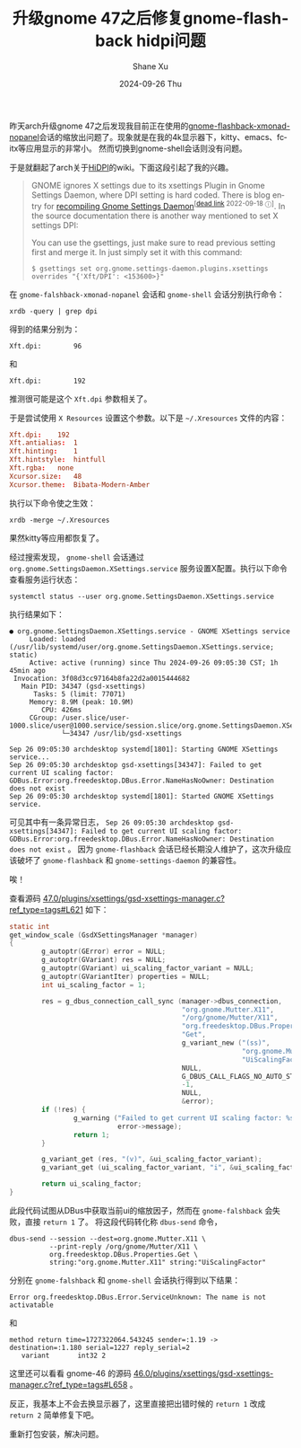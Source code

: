 #+TITLE:       升级gnome 47之后修复gnome-flashback hidpi问题
#+AUTHOR:      Shane Xu
#+EMAIL:       xusheng0711@gmail.com
#+DATE:        2024-09-26 Thu
#+URI:         /blog/%y/%m/%d/fix-gnome-flashback-hidpi
#+KEYWORDS:    gnome
#+TAGS:        gnome
#+LANGUAGE:    en
#+OPTIONS:     H:3 num:nil toc:nil \n:nil ::t |:t ^:nil -:nil f:t *:t <:t
#+DESCRIPTION: <TODO: insert your description here>

昨天arch升级gnome 47之后发现我目前正在使用的[[https://aur.archlinux.org/packages/gnome-flashback-xmonad-nopanel][gnome-flashback-xmonad-nopanel]]会话的缩放出问题了。现象就是在我的4k显示器下，kitty、emacs、fcitx等应用显示的非常小。
然而切换到gnome-shell会话则没有问题。

于是就翻起了arch关于[[https://wiki.archlinux.org/title/HiDPI][HiDPI]]的wiki。下面这段引起了我的兴趣。

#+begin_quote
GNOME ignores X settings due to its xsettings Plugin in Gnome Settings Daemon, where DPI setting is hard coded. There is blog entry for [[http://blog.drtebi.com/2012/12/changing-dpi-setting-on-gnome-34.html][recompiling Gnome Settings Daemon]]^{[[[https://en.wikipedia.org/wiki/Wikipedia:Link_rot][dead link]] 2022-09-18 ⓘ]}. In the source documentation there is another way mentioned to set X settings DPI:

You can use the gsettings, just make sure to read previous setting first and merge it. In just simply set it with this command:

#+begin_src text
$ gsettings set org.gnome.settings-daemon.plugins.xsettings overrides "{'Xft/DPI': <153600>}"
#+end_src
#+end_quote

在 =gnome-falshback-xmonad-nopanel= 会话和 =gnome-shell= 会话分别执行命令：

#+begin_src shell
xrdb -query | grep dpi
#+end_src

得到的结果分别为：
#+begin_src text
Xft.dpi:        96
#+end_src
和
#+begin_src text
Xft.dpi:        192
#+end_src

推测很可能是这个 =Xft.dpi= 参数相关了。

于是尝试使用 =X Resources= 设置这个参数。以下是 =~/.Xresources= 文件的内容：
#+begin_src conf
Xft.dpi:	192
Xft.antialias:	1
Xft.hinting:	1
Xft.hintstyle:	hintfull
Xft.rgba:	none
Xcursor.size:	48
Xcursor.theme:	Bibata-Modern-Amber
#+end_src

执行以下命令使之生效：
#+begin_src shell
xrdb -merge ~/.Xresources
#+end_src

果然kitty等应用都恢复了。

经过搜索发现， =gnome-shell= 会话通过 =org.gnome.SettingsDaemon.XSettings.service= 服务设置X配置。执行以下命令查看服务运行状态：

#+begin_src shell
systemctl status --user org.gnome.SettingsDaemon.XSettings.service
#+end_src

执行结果如下：

#+begin_src text
● org.gnome.SettingsDaemon.XSettings.service - GNOME XSettings service
     Loaded: loaded (/usr/lib/systemd/user/org.gnome.SettingsDaemon.XSettings.service; static)
     Active: active (running) since Thu 2024-09-26 09:05:30 CST; 1h 45min ago
 Invocation: 3f08d3cc97164b8fa22d2a0015444682
   Main PID: 34347 (gsd-xsettings)
      Tasks: 5 (limit: 77071)
     Memory: 8.9M (peak: 10.9M)
        CPU: 426ms
     CGroup: /user.slice/user-1000.slice/user@1000.service/session.slice/org.gnome.SettingsDaemon.XSettings.service
             └─34347 /usr/lib/gsd-xsettings

Sep 26 09:05:30 archdesktop systemd[1801]: Starting GNOME XSettings service...
Sep 26 09:05:30 archdesktop gsd-xsettings[34347]: Failed to get current UI scaling factor: GDBus.Error:org.freedesktop.DBus.Error.NameHasNoOwner: Destination does not exist
Sep 26 09:05:30 archdesktop systemd[1801]: Started GNOME XSettings service.
#+end_src

可见其中有一条异常日志， =Sep 26 09:05:30 archdesktop gsd-xsettings[34347]: Failed to get current UI scaling factor: GDBus.Error:org.freedesktop.DBus.Error.NameHasNoOwner: Destination does not exist= 。
因为 =gnome-flashback= 会话已经长期没人维护了，这次升级应该破坏了 =gnome-flashback= 和 =gnome-settings-daemon= 的兼容性。

唉！

查看源码 [[https://gitlab.gnome.org/GNOME/gnome-settings-daemon/-/blob/47.0/plugins/xsettings/gsd-xsettings-manager.c?ref_type=tags#L621][47.0/plugins/xsettings/gsd-xsettings-manager.c?ref_type=tags#L621]] 如下：

#+begin_src c
static int
get_window_scale (GsdXSettingsManager *manager)
{
        g_autoptr(GError) error = NULL;
        g_autoptr(GVariant) res = NULL;
        g_autoptr(GVariant) ui_scaling_factor_variant = NULL;
        g_autoptr(GVariantIter) properties = NULL;
        int ui_scaling_factor = 1;

        res = g_dbus_connection_call_sync (manager->dbus_connection,
                                           "org.gnome.Mutter.X11",
                                           "/org/gnome/Mutter/X11",
                                           "org.freedesktop.DBus.Properties",
                                           "Get",
                                           g_variant_new ("(ss)",
                                                          "org.gnome.Mutter.X11",
                                                          "UiScalingFactor"),
                                           NULL,
                                           G_DBUS_CALL_FLAGS_NO_AUTO_START,
                                           -1,
                                           NULL,
                                           &error);
        if (!res) {
                g_warning ("Failed to get current UI scaling factor: %s",
                           error->message);
                return 1;
        }

        g_variant_get (res, "(v)", &ui_scaling_factor_variant);
        g_variant_get (ui_scaling_factor_variant, "i", &ui_scaling_factor);

        return ui_scaling_factor;
}
#+end_src

此段代码试图从DBus中获取当前ui的缩放因子，然而在 =gnome-falshback= 会失败，直接 =return 1= 了。
将这段代码转化称 =dbus-send= 命令，

#+begin_src shell
dbus-send --session --dest=org.gnome.Mutter.X11 \
          --print-reply /org/gnome/Mutter/X11 \
          org.freedesktop.DBus.Properties.Get \
          string:"org.gnome.Mutter.X11" string:"UiScalingFactor"
#+end_src

分别在 =gnome-falshback= 和 =gnome-shell= 会话执行得到以下结果：

#+begin_src text
Error org.freedesktop.DBus.Error.ServiceUnknown: The name is not activatable
#+end_src

和

#+begin_src text
method return time=1727322064.543245 sender=:1.19 -> destination=:1.180 serial=1227 reply_serial=2
   variant       int32 2
#+end_src

这里还可以看看 gnome-46 的源码 [[https://gitlab.gnome.org/GNOME/gnome-settings-daemon/-/blob/46.0/plugins/xsettings/gsd-xsettings-manager.c?ref_type=tags#L658][46.0/plugins/xsettings/gsd-xsettings-manager.c?ref_type=tags#L658]] 。

反正，我基本上不会去换显示器了，这里直接把出错时候的 =return 1= 改成 =return 2= 简单修复下吧。

重新打包安装，解决问题。
